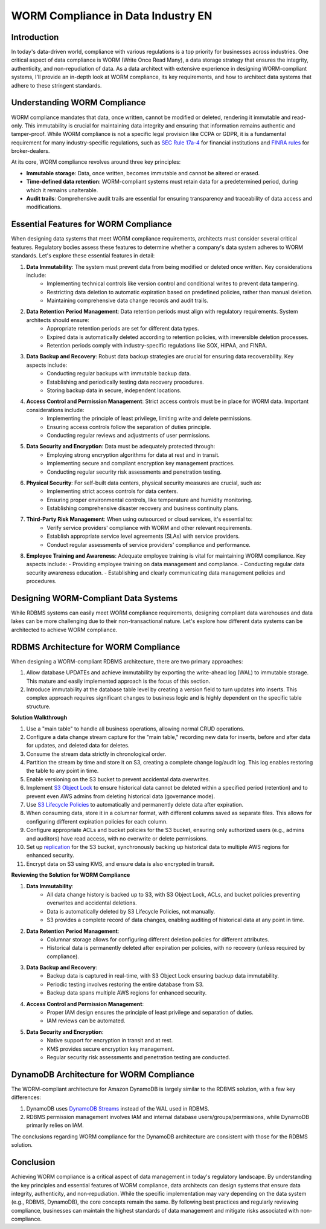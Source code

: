 .. _worm-compliance-in-data-industry-en:

WORM Compliance in Data Industry EN
==============================================================================


Introduction
------------------------------------------------------------------------------
In today's data-driven world, compliance with various regulations is a top priority for businesses across industries. One critical aspect of data compliance is WORM (Write Once Read Many), a data storage strategy that ensures the integrity, authenticity, and non-repudiation of data. As a data architect with extensive experience in designing WORM-compliant systems, I'll provide an in-depth look at WORM compliance, its key requirements, and how to architect data systems that adhere to these stringent standards.


Understanding WORM Compliance
------------------------------------------------------------------------------
WORM compliance mandates that data, once written, cannot be modified or deleted, rendering it immutable and read-only. This immutability is crucial for maintaining data integrity and ensuring that information remains authentic and tamper-proof. While WORM compliance is not a specific legal provision like CCPA or GDPR, it is a fundamental requirement for many industry-specific regulations, such as `SEC Rule 17a-4 <https://www.sec.gov/investment/amendments-electronic-recordkeeping-requirements-broker-dealers>`_ for financial institutions and `FINRA rules <https://www.finra.org/rules-guidance/key-topics/books-records>`_ for broker-dealers.

At its core, WORM compliance revolves around three key principles:

- **Immutable storage**: Data, once written, becomes immutable and cannot be altered or erased.
- **Time-defined data retention**: WORM-compliant systems must retain data for a predetermined period, during which it remains unalterable.
- **Audit trails**: Comprehensive audit trails are essential for ensuring transparency and traceability of data access and modifications.


Essential Features for WORM Compliance
------------------------------------------------------------------------------
When designing data systems that meet WORM compliance requirements, architects must consider several critical features. Regulatory bodies assess these features to determine whether a company's data system adheres to WORM standards. Let's explore these essential features in detail:

1. **Data Immutability**: The system must prevent data from being modified or deleted once written. Key considerations include:
    - Implementing technical controls like version control and conditional writes to prevent data tampering.
    - Restricting data deletion to automatic expiration based on predefined policies, rather than manual deletion.
    - Maintaining comprehensive data change records and audit trails.
2. **Data Retention Period Management**: Data retention periods must align with regulatory requirements. System architects should ensure:
    - Appropriate retention periods are set for different data types.
    - Expired data is automatically deleted according to retention policies, with irreversible deletion processes.
    - Retention periods comply with industry-specific regulations like SOX, HIPAA, and FINRA.
3. **Data Backup and Recovery**: Robust data backup strategies are crucial for ensuring data recoverability. Key aspects include:
    - Conducting regular backups with immutable backup data.
    - Establishing and periodically testing data recovery procedures.
    - Storing backup data in secure, independent locations.
4. **Access Control and Permission Management**: Strict access controls must be in place for WORM data. Important considerations include:
    - Implementing the principle of least privilege, limiting write and delete permissions.
    - Ensuring access controls follow the separation of duties principle.
    - Conducting regular reviews and adjustments of user permissions.
5. **Data Security and Encryption**: Data must be adequately protected through:
    - Employing strong encryption algorithms for data at rest and in transit.
    - Implementing secure and compliant encryption key management practices.
    - Conducting regular security risk assessments and penetration testing.
6. **Physical Security**: For self-built data centers, physical security measures are crucial, such as:
    - Implementing strict access controls for data centers.
    - Ensuring proper environmental controls, like temperature and humidity monitoring.
    - Establishing comprehensive disaster recovery and business continuity plans.
7. **Third-Party Risk Management**: When using outsourced or cloud services, it's essential to:
    - Verify service providers' compliance with WORM and other relevant requirements.
    - Establish appropriate service level agreements (SLAs) with service providers.
    - Conduct regular assessments of service providers' compliance and performance.
8. **Employee Training and Awareness**: Adequate employee training is vital for maintaining WORM compliance. Key aspects include:
   - Providing employee training on data management and compliance.
   - Conducting regular data security awareness education.
   - Establishing and clearly communicating data management policies and procedures.


Designing WORM-Compliant Data Systems
------------------------------------------------------------------------------
While RDBMS systems can easily meet WORM compliance requirements, designing compliant data warehouses and data lakes can be more challenging due to their non-transactional nature. Let's explore how different data systems can be architected to achieve WORM compliance.


RDBMS Architecture for WORM Compliance
------------------------------------------------------------------------------
When designing a WORM-compliant RDBMS architecture, there are two primary approaches:

1. Allow database UPDATEs and achieve immutability by exporting the write-ahead log (WAL) to immutable storage. This mature and easily implemented approach is the focus of this section.
2. Introduce immutability at the database table level by creating a version field to turn updates into inserts. This complex approach requires significant changes to business logic and is highly dependent on the specific table structure.

**Solution Walkthrough**

1. Use a "main table" to handle all business operations, allowing normal CRUD operations.
2. Configure a data change stream capture for the "main table," recording new data for inserts, before and after data for updates, and deleted data for deletes.
3. Consume the stream data strictly in chronological order.
4. Partition the stream by time and store it on S3, creating a complete change log/audit log. This log enables restoring the table to any point in time.
5. Enable versioning on the S3 bucket to prevent accidental data overwrites.
6. Implement `S3 Object Lock <https://docs.aws.amazon.com/AmazonS3/latest/userguide/object-lock.html>`_ to ensure historical data cannot be deleted within a specified period (retention) and to prevent even AWS admins from deleting historical data (governance mode).
7. Use `S3 Lifecycle Policies <https://docs.aws.amazon.com/AmazonS3/latest/userguide/object-lifecycle-mgmt.html>`_ to automatically and permanently delete data after expiration.
8. When consuming data, store it in a columnar format, with different columns saved as separate files. This allows for configuring different expiration policies for each column.
9. Configure appropriate ACLs and bucket policies for the S3 bucket, ensuring only authorized users (e.g., admins and auditors) have read access, with no overwrite or delete permissions.
10. Set up `replication <https://docs.aws.amazon.com/AmazonS3/latest/userguide/replication.html>`_ for the S3 bucket, synchronously backing up historical data to multiple AWS regions for enhanced security.
11. Encrypt data on S3 using KMS, and ensure data is also encrypted in transit.

**Reviewing the Solution for WORM Compliance**

1. **Data Immutability**:
    - All data change history is backed up to S3, with S3 Object Lock, ACLs, and bucket policies preventing overwrites and accidental deletions.
    - Data is automatically deleted by S3 Lifecycle Policies, not manually.
    - S3 provides a complete record of data changes, enabling auditing of historical data at any point in time.
2. **Data Retention Period Management**:
    - Columnar storage allows for configuring different deletion policies for different attributes.
    - Historical data is permanently deleted after expiration per policies, with no recovery (unless required by compliance).
3. **Data Backup and Recovery**:
    - Backup data is captured in real-time, with S3 Object Lock ensuring backup data immutability.
    - Periodic testing involves restoring the entire database from S3.
    - Backup data spans multiple AWS regions for enhanced security.
4. **Access Control and Permission Management**:
    - Proper IAM design ensures the principle of least privilege and separation of duties.
    - IAM reviews can be automated.
5. **Data Security and Encryption**:
    - Native support for encryption in transit and at rest.
    - KMS provides secure encryption key management.
    - Regular security risk assessments and penetration testing are conducted.


DynamoDB Architecture for WORM Compliance
------------------------------------------------------------------------------
The WORM-compliant architecture for Amazon DynamoDB is largely similar to the RDBMS solution, with a few key differences:

1. DynamoDB uses `DynamoDB Streams <https://docs.aws.amazon.com/amazondynamodb/latest/developerguide/Streams.html>`_ instead of the WAL used in RDBMS.
2. RDBMS permission management involves IAM and internal database users/groups/permissions, while DynamoDB primarily relies on IAM.

The conclusions regarding WORM compliance for the DynamoDB architecture are consistent with those for the RDBMS solution.


Conclusion
------------------------------------------------------------------------------
Achieving WORM compliance is a critical aspect of data management in today's regulatory landscape. By understanding the key principles and essential features of WORM compliance, data architects can design systems that ensure data integrity, authenticity, and non-repudiation. While the specific implementation may vary depending on the data system (e.g., RDBMS, DynamoDB), the core concepts remain the same. By following best practices and regularly reviewing compliance, businesses can maintain the highest standards of data management and mitigate risks associated with non-compliance.
